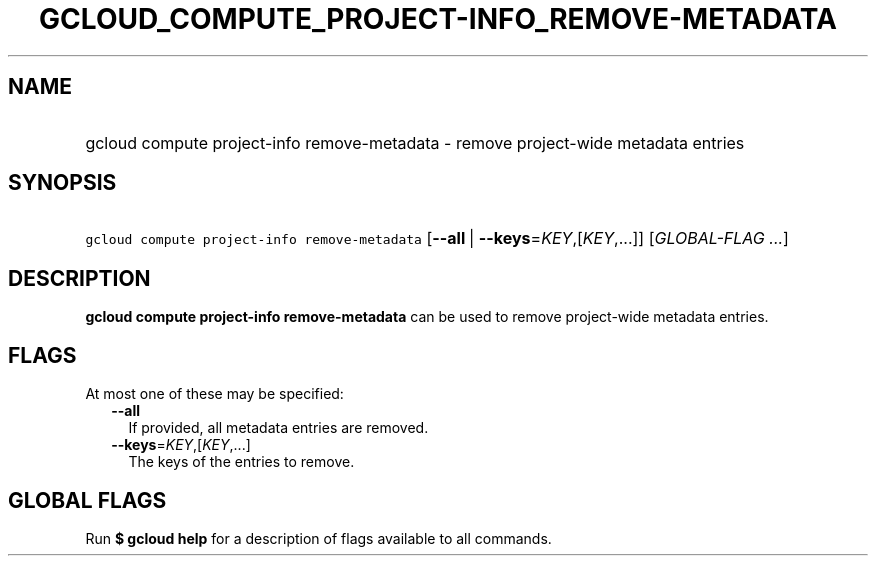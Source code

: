 
.TH "GCLOUD_COMPUTE_PROJECT\-INFO_REMOVE\-METADATA" 1



.SH "NAME"
.HP
gcloud compute project\-info remove\-metadata \- remove project\-wide metadata entries



.SH "SYNOPSIS"
.HP
\f5gcloud compute project\-info remove\-metadata\fR [\fB\-\-all\fR\ |\ \fB\-\-keys\fR=\fIKEY\fR,[\fIKEY\fR,...]] [\fIGLOBAL\-FLAG\ ...\fR]



.SH "DESCRIPTION"

\fBgcloud compute project\-info remove\-metadata\fR can be used to remove
project\-wide metadata entries.



.SH "FLAGS"

At most one of these may be specified:

.RS 2m
.TP 2m
\fB\-\-all\fR
If provided, all metadata entries are removed.

.TP 2m
\fB\-\-keys\fR=\fIKEY\fR,[\fIKEY\fR,...]
The keys of the entries to remove.


.RE
.sp

.SH "GLOBAL FLAGS"

Run \fB$ gcloud help\fR for a description of flags available to all commands.
